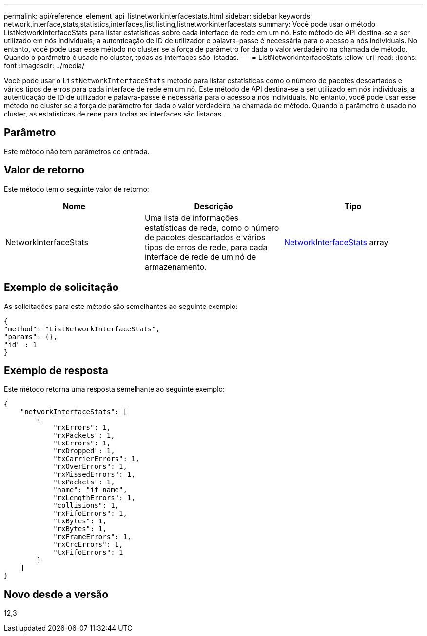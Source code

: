 ---
permalink: api/reference_element_api_listnetworkinterfacestats.html 
sidebar: sidebar 
keywords: network,interface,stats,statistics,interfaces,list,listing,listnetworkinterfacestats 
summary: Você pode usar o método ListNetworkInterfaceStats para listar estatísticas sobre cada interface de rede em um nó. Este método de API destina-se a ser utilizado em nós individuais; a autenticação de ID de utilizador e palavra-passe é necessária para o acesso a nós individuais. No entanto, você pode usar esse método no cluster se a força de parâmetro for dada o valor verdadeiro na chamada de método. Quando o parâmetro é usado no cluster, todas as interfaces são listadas. 
---
= ListNetworkInterfaceStats
:allow-uri-read: 
:icons: font
:imagesdir: ../media/


[role="lead"]
Você pode usar o `ListNetworkInterfaceStats` método para listar estatísticas como o número de pacotes descartados e vários tipos de erros para cada interface de rede em um nó. Este método de API destina-se a ser utilizado em nós individuais; a autenticação de ID de utilizador e palavra-passe é necessária para o acesso a nós individuais. No entanto, você pode usar esse método no cluster se a força de parâmetro for dada o valor verdadeiro na chamada de método. Quando o parâmetro é usado no cluster, as estatísticas de rede para todas as interfaces são listadas.



== Parâmetro

Este método não tem parâmetros de entrada.



== Valor de retorno

Este método tem o seguinte valor de retorno:

|===
| Nome | Descrição | Tipo 


| NetworkInterfaceStats | Uma lista de informações estatísticas de rede, como o número de pacotes descartados e vários tipos de erros de rede, para cada interface de rede de um nó de armazenamento. | xref:reference_element_api_networkinterfacestats.adoc[NetworkInterfaceStats] array 
|===


== Exemplo de solicitação

As solicitações para este método são semelhantes ao seguinte exemplo:

[listing]
----
{
"method": "ListNetworkInterfaceStats",
"params": {},
"id" : 1
}
----


== Exemplo de resposta

Este método retorna uma resposta semelhante ao seguinte exemplo:

[listing]
----
{
    "networkInterfaceStats": [
        {
            "rxErrors": 1,
            "rxPackets": 1,
            "txErrors": 1,
            "rxDropped": 1,
            "txCarrierErrors": 1,
            "rxOverErrors": 1,
            "rxMissedErrors": 1,
            "txPackets": 1,
            "name": "if_name",
            "rxLengthErrors": 1,
            "collisions": 1,
            "rxFifoErrors": 1,
            "txBytes": 1,
            "rxBytes": 1,
            "rxFrameErrors": 1,
            "rxCrcErrors": 1,
            "txFifoErrors": 1
        }
    ]
}
----


== Novo desde a versão

12,3
